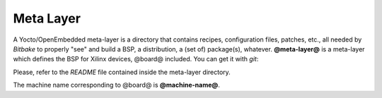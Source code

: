 Meta Layer
==========

A Yocto/OpenEmbedded meta-layer is a directory that contains recipes, configuration files, patches, etc., all needed by
*Bitbake* to properly "see" and build a BSP, a distribution, a (set of) package(s), whatever.
**@meta-layer@** is a meta-layer which defines the BSP for Xilinx devices, @board@ included. 
You can get it with *git*:

.. host::

 | git clone git://git.yoctoproject.org/meta-xilinx.git
 | cd meta-xilinx/
 | git checkout 7f759048bb0aeef3c0b3938be81d2bcade7acb7e

Please, refer to the *README* file contained inside the meta-layer directory.

The machine name corresponding to @board@ is **@machine-name@**.
